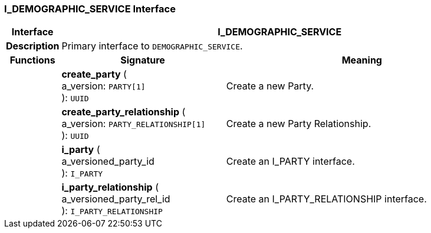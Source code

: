 === I_DEMOGRAPHIC_SERVICE Interface

[cols="^1,3,5"]
|===
h|*Interface*
2+^h|*I_DEMOGRAPHIC_SERVICE*

h|*Description*
2+a|Primary interface to `DEMOGRAPHIC_SERVICE`.

h|*Functions*
^h|*Signature*
^h|*Meaning*

h|
|*create_party* ( +
a_version: `PARTY[1]` +
): `UUID`
a|Create a new Party.

h|
|*create_party_relationship* ( +
a_version: `PARTY_RELATIONSHIP[1]` +
): `UUID`
a|Create a new Party Relationship.

h|
|*i_party* ( +
a_versioned_party_id +
): `I_PARTY`
a|Create an I_PARTY interface.

h|
|*i_party_relationship* ( +
a_versioned_party_rel_id +
): `I_PARTY_RELATIONSHIP`
a|Create an I_PARTY_RELATIONSHIP interface.
|===

